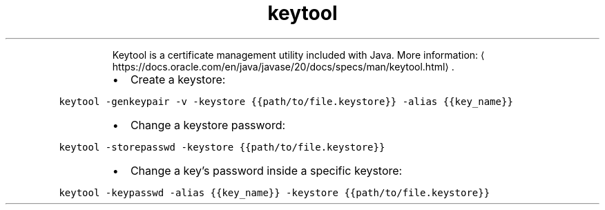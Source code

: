 .TH keytool
.PP
.RS
Keytool is a certificate management utility included with Java.
More information: \[la]https://docs.oracle.com/en/java/javase/20/docs/specs/man/keytool.html\[ra]\&.
.RE
.RS
.IP \(bu 2
Create a keystore:
.RE
.PP
\fB\fCkeytool \-genkeypair \-v \-keystore {{path/to/file.keystore}} \-alias {{key_name}}\fR
.RS
.IP \(bu 2
Change a keystore password:
.RE
.PP
\fB\fCkeytool \-storepasswd \-keystore {{path/to/file.keystore}}\fR
.RS
.IP \(bu 2
Change a key's password inside a specific keystore:
.RE
.PP
\fB\fCkeytool \-keypasswd \-alias {{key_name}} \-keystore {{path/to/file.keystore}}\fR
